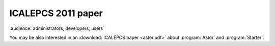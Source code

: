 ICALEPCS 2011 paper
-------------------

:audience:`administrators, developers, users`

You may be also interested in an :download:`ICALEPCS paper <astor.pdf>`
about :program:`Astor` and :program:`Starter`.